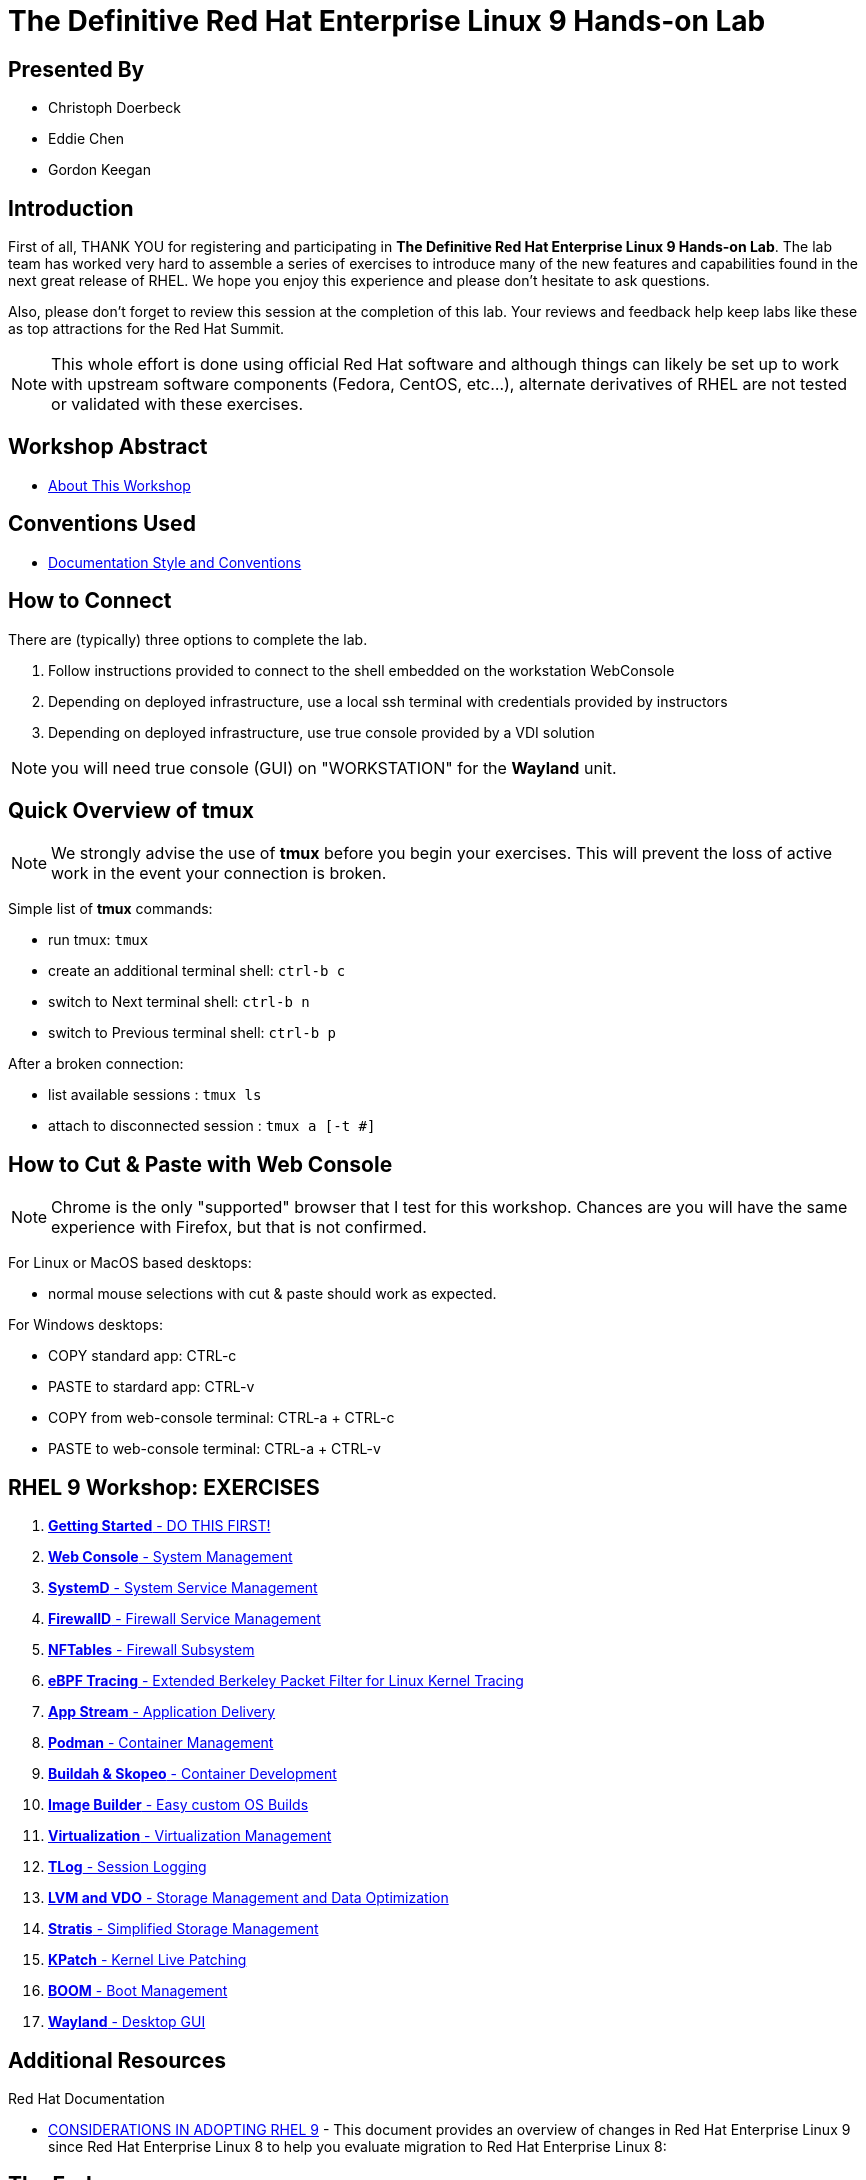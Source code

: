 :gitrepo: https://github.com/xtophd/RHEL9-Workshop
:includedir: _include
:doctype: book
:sectnums:
:sectnumlevels: 3
ifdef::env-github[]
:tip-caption: :bulb:
:note-caption: :information_source:
:important-caption: :heavy_exclamation_mark:
:caution-caption: :fire:
:warning-caption: :warning:
endif::[]
:imagesdir: ./_include/_images/

= The Definitive Red Hat Enterprise Linux 9 Hands-on Lab

[discrete]
== Presented By

  * Christoph Doerbeck
  * Eddie Chen
  * Gordon Keegan
  
[discrete]
== Introduction

First of all, THANK YOU for registering and participating in *The Definitive Red Hat Enterprise Linux 9 Hands-on Lab*.  The lab team has worked very hard to assemble a series of exercises to introduce many of the new features and capabilities found in the next great release of RHEL.  We hope you enjoy this experience and please don't hesitate to ask questions.

Also, please don't forget to review this session at the completion of this lab.  Your reviews and feedback help keep labs like these as top attractions for the Red Hat Summit.

NOTE:  This whole effort is done using official Red Hat software and although things can likely be set up to work with upstream software components (Fedora, CentOS, etc...), alternate derivatives of RHEL are not tested or validated with these exercises.

[discrete]
== Workshop Abstract

  * link:{includedir}/abstract.adoc[About This Workshop]

[discrete]
== Conventions Used

  * link:{includedir}/conventions.adoc[Documentation Style and Conventions]

[discrete]
== How to Connect

There are (typically) three options to complete the lab.

  . Follow instructions provided to connect to the shell embedded on the  workstation WebConsole
  . Depending on deployed infrastructure, use a local ssh terminal with credentials provided by instructors
  . Depending on deployed infrastructure, use true console provided by a VDI solution

NOTE: you will need true console (GUI) on "WORKSTATION" for the *Wayland* unit.



[discrete]
== Quick Overview of *tmux*

NOTE: We strongly advise the use of *tmux* before you begin your exercises.  This will prevent the loss of active work in the event your connection is broken.  

Simple list of *tmux* commands:

  * run tmux: `tmux`
  * create an additional terminal shell: `ctrl-b c`
  * switch to Next terminal shell: `ctrl-b n`
  * switch to Previous terminal shell: `ctrl-b p`

After a broken connection:

  * list available sessions : `tmux ls`
  * attach to disconnected session : `tmux a [-t #]`



[discrete]
== How to Cut & Paste with Web Console

NOTE: Chrome is the only "supported" browser that I test for this workshop.  Chances are you will have the same experience with Firefox, but that is not confirmed.

For Linux or MacOS based desktops:

  * normal mouse selections with cut & paste should work as expected.

For Windows desktops:

  * COPY standard app: CTRL-c
  * PASTE to stardard app: CTRL-v 
  * COPY from web-console terminal: CTRL-a + CTRL-c
  * PASTE to web-console terminal: CTRL-a + CTRL-v



[discrete]
== RHEL 9 Workshop: EXERCISES

[#toc]
  . link:{includedir}/getting-started.adoc[*Getting Started* - DO THIS FIRST! ]
  . link:{includedir}/webconsole.adoc[*Web Console* - System Management]
  . link:{includedir}/systemd.adoc[*SystemD* - System Service Management]
  . link:{includedir}/firewalld.adoc[*FirewallD* - Firewall Service Management]
  . link:{includedir}/nftables.adoc[*NFTables* - Firewall Subsystem]
  . link:{includedir}/ebpf.adoc[*eBPF Tracing* - Extended Berkeley Packet Filter for Linux Kernel Tracing]
  . link:{includedir}/appstream-yum.adoc[*App Stream* - Application Delivery]
  . link:{includedir}/podman.adoc[*Podman* - Container Management]
  . link:{includedir}/buildah.adoc[*Buildah & Skopeo* - Container Development]
  . link:{includedir}/image-builder.adoc[*Image Builder* - Easy custom OS Builds]
  . link:{includedir}/virtualization.adoc[*Virtualization* - Virtualization Management]
  . link:{includedir}/tlog.adoc[*TLog* - Session Logging]
  . link:{includedir}/lvm-vdo.adoc[*LVM and VDO* - Storage Management and Data Optimization]
  . link:{includedir}/stratis.adoc[*Stratis* - Simplified Storage Management]
  . link:{includedir}/kpatch.adoc[*KPatch* - Kernel Live Patching]
  . link:{includedir}/boom-kernel-parms.adoc[*BOOM* - Boot Management]
  . link:{includedir}/wayland.adoc[*Wayland* - Desktop GUI ]

[discrete]
== Additional Resources

Red Hat Documentation

    * link:https://access.redhat.com/documentation/en-us/red_hat_enterprise_linux/9/html/considerations_in_adopting_rhel_9/index[CONSIDERATIONS IN ADOPTING RHEL 9] - This document provides an overview of changes in Red Hat Enterprise Linux 9 since Red Hat Enterprise Linux 8 to help you evaluate migration to Red Hat Enterprise Linux 8:  


[discrete]
== The End

Please remember to fill out the survey.  The RHEL 9 Lab team really appreciates your time spent with us today and we hope you enjoy the rest of your Summit experience.

.Built-in
asciidoctor-version:: {asciidoctor-version}
safe-mode-name:: {safe-mode-name}

////
Always end files with a blank line to avoid include problems.
////



